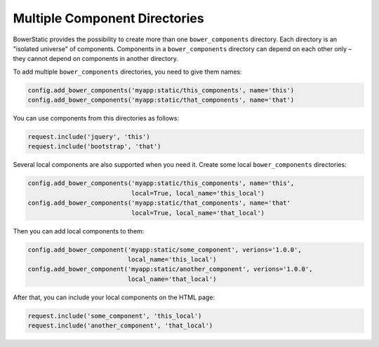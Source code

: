 Multiple Component Directories
===============================

BowerStatic provides the possibility to create more than one
``bower_components`` directory. Each directory is an "isolated universe" of
components. Components in a ``bower_components`` directory can depend on each
other only – they cannot depend on components in another directory.

To add multiple ``bower_components`` directories, you need to give them
names:

.. code-block:: python

    config.add_bower_components('myapp:static/this_components', name='this')
    config.add_bower_components('myapp:static/that_components', name='that')

You can use components from this directories as follows:

.. code-block:: python

    request.include('jquery', 'this')
    request.include('bootstrap', 'that')

Several local components are also supported when you need it. Create some
local ``bower_components`` directories:

.. code-block:: python

    config.add_bower_components('myapp:static/this_components', name='this',
                                local=True, local_name='this_local')
    config.add_bower_components('myapp:static/that_components', name='that'
                                local=True, local_name='that_local')

Then you can add local components to them:

.. code-block:: python

    config.add_bower_component('myapp:static/some_component', verions='1.0.0',
                               local_name='this_local')
    config.add_bower_component('myapp:static/another_component', verions='1.0.0',
                               local_name='that_local')

After that, you can include your local components on the HTML page:

.. code-block:: python

    request.include('some_component', 'this_local')
    request.include('another_component', 'that_local')


